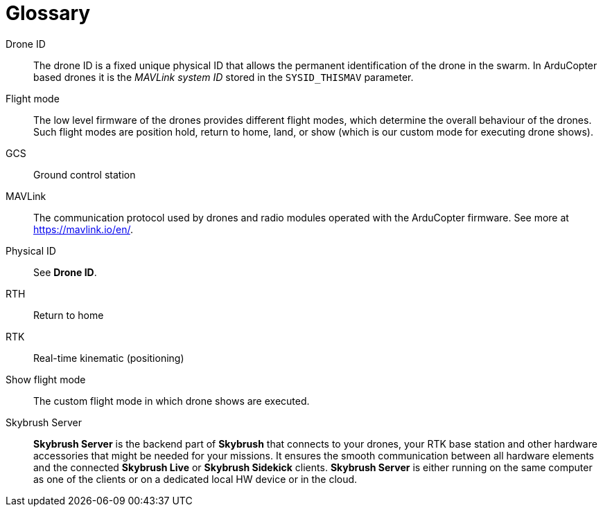 [glossary]
= Glossary
:imagesdir: ../assets/images

[glossary]
Drone ID:: The drone ID is a fixed unique physical ID that allows the permanent identification of the drone in the swarm. In ArduCopter based drones it is the _MAVLink system ID_ stored in the `SYSID_THISMAV` parameter.

Flight mode:: The low level firmware of the drones provides different flight modes, which determine the overall behaviour of the drones. Such flight modes are position hold, return to home, land, or show (which is our custom mode for executing drone shows).

GCS:: Ground control station

MAVLink:: The communication protocol used by drones and radio modules operated with the ArduCopter firmware. See more at https://mavlink.io/en/.

Physical ID:: See *Drone ID*.

RTH:: Return to home

RTK:: Real-time kinematic (positioning)

Show flight mode:: The custom flight mode in which drone shows are executed.

Skybrush Server:: *Skybrush Server* is the backend part of *Skybrush* that connects to your drones, your RTK base station and other hardware accessories that might be needed for your missions. It ensures the smooth communication between all hardware elements and the connected *Skybrush Live* or *Skybrush Sidekick* clients. *Skybrush Server* is either running on the same computer as one of the clients or on a dedicated local HW device or in the cloud.
